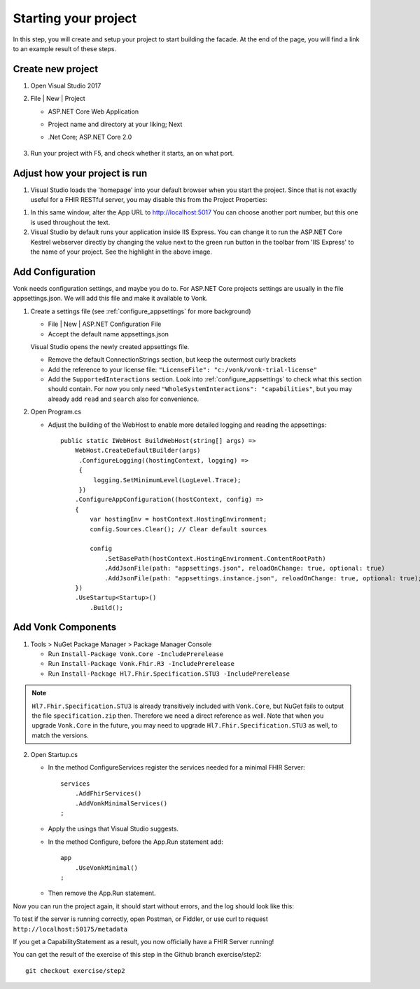 .. _project_setup:

Starting your project
=====================

In this step, you will create and setup your project to start building the facade. At the end of the page, you will
find a link to an example result of these steps.

Create new project
------------------

#. Open Visual Studio 2017
#. File | New | Project

   * ASP.NET Core Web Application
   * Project name and directory at your liking; Next
   * .Net Core; ASP.NET Core 2.0

        .. image:: ./images/NewProject-1.PNG
            :align: center
#. Run your project with F5, and check whether it starts, an on what port.

Adjust how your project is run
------------------------------

#. Visual Studio loads the 'homepage' into your default browser when you start the project. Since that is not exactly useful for a FHIR RESTful server, you may disable this from the Project Properties:

.. image:: ./images/PreventBrowserLaunch.PNG
   :align: center

#. In this same window, alter the App URL to http://localhost:5017
   You can choose another port number, but this one is used throughout the text.

#. Visual Studio by default runs your application inside IIS Express. You can change it to run the ASP.NET Core Kestrel webserver directly by changing the value next to the green run button in the toolbar from 'IIS Express' to the name of your project.
   See the highlight in the above image.

Add Configuration
-----------------

Vonk needs configuration settings, and maybe you do to. For ASP.NET Core projects settings are usually in the file appsettings.json. We will add this file and make it available to Vonk.

#. Create a settings file (see :ref:`configure_appsettings` for more background)

   * File | New | ASP.NET Configuration File
   * Accept the default name appsettings.json
   
   
   Visual Studio opens the newly created appsettings file.

   * Remove the default ConnectionStrings section, but keep the outermost curly brackets
   * Add the reference to your license file: ``"LicenseFile": "c:/vonk/vonk-trial-license"``
   * Add the ``SupportedInteractions`` section. Look into :ref:`configure_appsettings` to check what this section should contain. 
     For now you only need ``"WholeSystemInteractions": "capabilities"``, but you may already add ``read`` and ``search`` also for convenience. 

#. Open Program.cs

   * Adjust the building of the WebHost to enable more detailed logging and reading the appsettings::

        public static IWebHost BuildWebHost(string[] args) =>
            WebHost.CreateDefaultBuilder(args)
             .ConfigureLogging((hostingContext, logging) =>
             {
                 logging.SetMinimumLevel(LogLevel.Trace);
             })
            .ConfigureAppConfiguration((hostContext, config) =>
            {
                var hostingEnv = hostContext.HostingEnvironment;
                config.Sources.Clear(); // Clear default sources

                config
                    .SetBasePath(hostContext.HostingEnvironment.ContentRootPath)
                    .AddJsonFile(path: "appsettings.json", reloadOnChange: true, optional: true)
                    .AddJsonFile(path: "appsettings.instance.json", reloadOnChange: true, optional: true); //Load instance specific settings. This file is intentionally not included in the Git repository.
            })
            .UseStartup<Startup>()
                .Build(); 

Add Vonk Components
-------------------

1. Tools > NuGet Package Manager > Package Manager Console

   * Run ``Install-Package Vonk.Core -IncludePrerelease``
   * Run ``Install-Package Vonk.Fhir.R3 -IncludePrerelease``
   * Run ``Install-Package Hl7.Fhir.Specification.STU3 -IncludePrerelease``

.. note:: ``Hl7.Fhir.Specification.STU3`` is already transitively included with ``Vonk.Core``, but NuGet fails to output the file ``specification.zip`` then. Therefore we need a direct reference as well.
           Note that when you upgrade ``Vonk.Core`` in the future, you may need to upgrade ``Hl7.Fhir.Specification.STU3`` as well, to match the versions.

2. Open Startup.cs

   * In the method ConfigureServices register the services needed for a minimal FHIR Server::

        services
            .AddFhirServices()
            .AddVonkMinimalServices()
        ;

   * Apply the usings that Visual Studio suggests.

   * In the method Configure, before the App.Run statement add::
   
        app
            .UseVonkMinimal()
        ;

   * Then remove the App.Run statement.

Now you can run the project again, it should start without errors, and the log should look like this:

.. image:: ./images/FirstVonkRun_Log.PNG
            :align: center

To test if the server is running correctly, open Postman, or Fiddler, or use curl to request ``http://localhost:50175/metadata``

If you get a CapabilityStatement as a result, you now officially have a FHIR Server running!

You can get the result of the exercise of this step in the Github branch exercise/step2::

    git checkout exercise/step2
